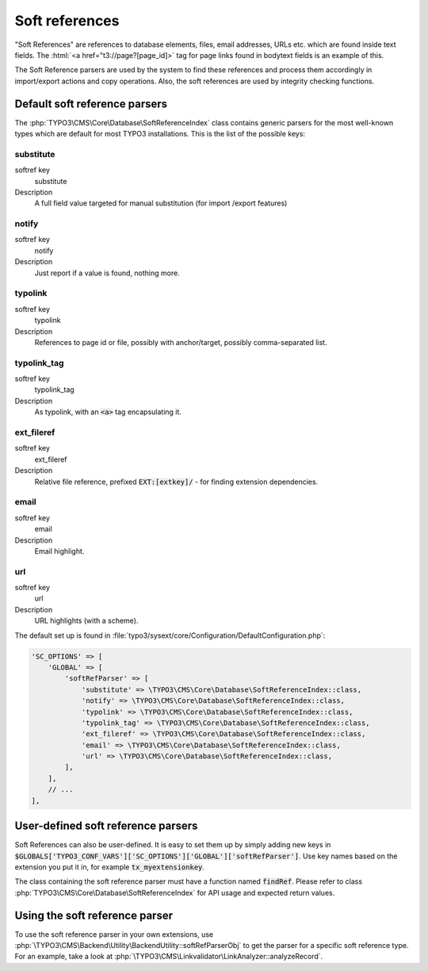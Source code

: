 ﻿.. include:: /Includes.rst.txt
.. index:: Soft references
.. _soft-references:

===============
Soft references
===============

"Soft References" are references to database elements, files, email
addresses, URLs etc. which are found inside text fields. The
:html:`<a href="t3://page?[page_id]>` tag for page links found in bodytext fields is an example of this.

The Soft Reference parsers are used by the system to find these
references and process them accordingly in import/export actions and
copy operations. Also, the soft references are used by integrity
checking functions.

.. index::
   Soft references; Default parsers
   Soft references; SoftReferenceIndex

.. _soft-references-default-parsers:

Default soft reference parsers
==============================

The :php:`TYPO3\CMS\Core\Database\SoftReferenceIndex`
class contains generic parsers for the most well-known types
which are default for most TYPO3 installations. This
is the list of the possible keys:


.. _soft-references-default-parsers-substitute:

substitute
----------

.. container:: table-row

   softref key
         substitute

   Description
         A full field value targeted for manual substitution (for import
         /export features)



.. _soft-references-default-parsers-notify:

notify
------

.. container:: table-row

   softref key
         notify

   Description
         Just report if a value is found, nothing more.


.. _soft-references-default-parsers-typolink:

typolink
--------

.. container:: table-row

   softref key
         typolink

   Description
         References to page id or file, possibly with anchor/target, possibly
         comma-separated list.



.. _soft-references-default-parsers-typolink-tag:

typolink\_tag
-------------

.. container:: table-row

   softref key
         typolink\_tag

   Description
         As typolink, with an :code:`<a>` tag encapsulating it.



.. _soft-references-default-parsers-ext-fileref:

ext\_fileref
------------

.. container:: table-row

   softref key
         ext\_fileref

   Description
         Relative file reference, prefixed :code:`EXT:[extkey]/` - for finding
         extension dependencies.



.. _soft-references-default-parsers-email:

email
-----

.. container:: table-row

   softref key
         email

   Description
         Email highlight.



.. _soft-references-default-parsers-url:

url
---

.. container:: table-row

   softref key
         url

   Description
         URL highlights (with a scheme).



The default set up is found in :file:`typo3/sysext/core/Configuration/DefaultConfiguration.php`:

.. code-block:: php

    'SC_OPTIONS' => [
        'GLOBAL' => [
            'softRefParser' => [
                'substitute' => \TYPO3\CMS\Core\Database\SoftReferenceIndex::class,
                'notify' => \TYPO3\CMS\Core\Database\SoftReferenceIndex::class,
                'typolink' => \TYPO3\CMS\Core\Database\SoftReferenceIndex::class,
                'typolink_tag' => \TYPO3\CMS\Core\Database\SoftReferenceIndex::class,
                'ext_fileref' => \TYPO3\CMS\Core\Database\SoftReferenceIndex::class,
                'email' => \TYPO3\CMS\Core\Database\SoftReferenceIndex::class,
                'url' => \TYPO3\CMS\Core\Database\SoftReferenceIndex::class,
            ],
        ],
        // ...
    ],


.. index:: Soft references; Custom parsers
.. _soft-references-custom-parsers:

User-defined soft reference parsers
===================================

Soft References can also be user-defined. It is easy to set them up by
simply adding new keys in
:code:`$GLOBALS['TYPO3_CONF_VARS']['SC_OPTIONS']['GLOBAL']['softRefParser']`. Use key
names based on the extension you put it in, for example :code:`tx_myextensionkey`.

The class containing the soft reference parser must have a function
named :code:`findRef`. Please refer to class
:php:`TYPO3\CMS\Core\Database\SoftReferenceIndex`
for API usage and expected return values.


.. index::
   Soft references; Usage
   BackendUtility; softRefParserObj

Using the soft reference parser
===============================

To use the soft reference parser in your own extensions, use
:php:`\TYPO3\CMS\Backend\Utility\BackendUtility::softRefParserObj` to get
the parser for a specific soft reference type. For an example, take a look at
:php:`\TYPO3\CMS\Linkvalidator\LinkAnalyzer::analyzeRecord`.
